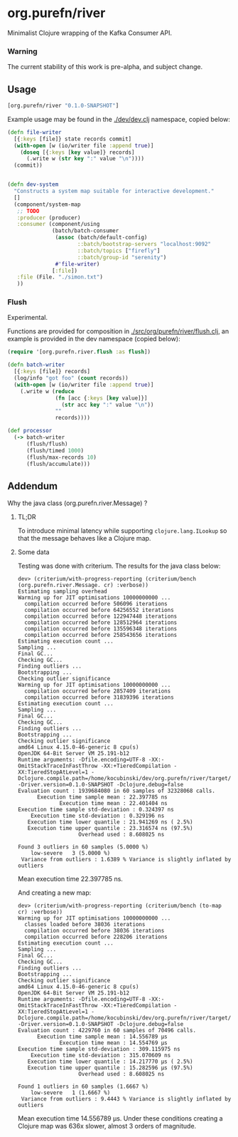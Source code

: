 * org.purefn/river
  Minimalist Clojure wrapping of the Kafka Consumer API.


*** Warning
  The current stability of this work is pre-alpha, and subject change.
  
** Usage
#+BEGIN_SRC clojure
[org.purefn/river "0.1.0-SNAPSHOT"] 
#+END_SRC   

   Example usage may be found in the [[./dev/dev.clj]] namespace, copied below:

#+BEGIN_SRC clojure
(defn file-writer
  [{:keys [file]} state records commit]
  (with-open [w (io/writer file :append true)]
    (doseq [{:keys [key value]} records]
      (.write w (str key ":" value "\n"))))
  (commit))


(defn dev-system
  "Constructs a system map suitable for interactive development."
  []
  (component/system-map
   ;; TODO
   :producer (producer)
   :consumer (component/using
              (batch/batch-consumer
               (assoc (batch/default-config)
                      ::batch/bootstrap-servers "localhost:9092"
                      ::batch/topics ["firefly"]
                      ::batch/group-id "serenity")
               #'file-writer)
              [:file])
   :file (File. "./simon.txt")
   ))
#+END_SRC

*** Flush

Experimental.

Functions are provided for composition in [[./src/org/purefn/river/flush.clj]], an example
is provided in the dev namespace (copied below):

#+BEGIN_SRC clojure
(require '[org.purefn.river.flush :as flush])

(defn batch-writer
  [{:keys [file]} records]
  (log/info "got foo" (count records))
  (with-open [w (io/writer file :append true)]
    (.write w (reduce
               (fn [acc {:keys [key value]}]
                 (str acc key ":" value "\n"))
               ""
               records))))

(def processor
  (-> batch-writer
      (flush/flush)
      (flush/timed 1000)
      (flush/max-records 10)
      (flush/accumulate)))
#+END_SRC

** Addendum

**** Why the java class (org.purefn.river.Message) ?

***** TL;DR
To introduce minimal latency while supporting ~clojure.lang.ILookup~ so that the message
behaves like a Clojure map.

***** Some data
Testing was done with criterium.  The results for the java class below:

#+BEGIN_EXAMPLE
dev> (criterium/with-progress-reporting (criterium/bench (org.purefn.river.Message. cr) :verbose))
Estimating sampling overhead
Warming up for JIT optimisations 10000000000 ...
  compilation occurred before 506096 iterations
  compilation occurred before 64256552 iterations
  compilation occurred before 122947448 iterations
  compilation occurred before 128512964 iterations
  compilation occurred before 135596348 iterations
  compilation occurred before 258543656 iterations
Estimating execution count ...
Sampling ...
Final GC...
Checking GC...
Finding outliers ...
Bootstrapping ...
Checking outlier significance
Warming up for JIT optimisations 10000000000 ...
  compilation occurred before 2857409 iterations
  compilation occurred before 31839396 iterations
Estimating execution count ...
Sampling ...
Final GC...
Checking GC...
Finding outliers ...
Bootstrapping ...
Checking outlier significance
amd64 Linux 4.15.0-46-generic 8 cpu(s)
OpenJDK 64-Bit Server VM 25.191-b12
Runtime arguments: -Dfile.encoding=UTF-8 -XX:-OmitStackTraceInFastThrow -XX:+TieredCompilation -XX:TieredStopAtLevel=1 -Dclojure.compile.path=/home/kocubinski/dev/org.purefn/river/target/classes -Driver.version=0.1.0-SNAPSHOT -Dclojure.debug=false
Evaluation count : 1939684080 in 60 samples of 32328068 calls.
      Execution time sample mean : 22.397785 ns
             Execution time mean : 22.401404 ns
Execution time sample std-deviation : 0.324397 ns
    Execution time std-deviation : 0.329196 ns
   Execution time lower quantile : 21.941269 ns ( 2.5%)
   Execution time upper quantile : 23.316574 ns (97.5%)
                   Overhead used : 8.608025 ns

Found 3 outliers in 60 samples (5.0000 %)
	low-severe	 3 (5.0000 %)
 Variance from outliers : 1.6389 % Variance is slightly inflated by outliers
#+END_EXAMPLE
Mean execution time 22.397785 ns.

And creating a new map:

#+BEGIN_EXAMPLE
dev> (criterium/with-progress-reporting (criterium/bench (to-map cr) :verbose))
Warming up for JIT optimisations 10000000000 ...
  classes loaded before 38036 iterations
  compilation occurred before 38036 iterations
  compilation occurred before 228206 iterations
Estimating execution count ...
Sampling ...
Final GC...
Checking GC...
Finding outliers ...
Bootstrapping ...
Checking outlier significance
amd64 Linux 4.15.0-46-generic 8 cpu(s)
OpenJDK 64-Bit Server VM 25.191-b12
Runtime arguments: -Dfile.encoding=UTF-8 -XX:-OmitStackTraceInFastThrow -XX:+TieredCompilation -XX:TieredStopAtLevel=1 -Dclojure.compile.path=/home/kocubinski/dev/org.purefn/river/target/classes -Driver.version=0.1.0-SNAPSHOT -Dclojure.debug=false
Evaluation count : 4229760 in 60 samples of 70496 calls.
      Execution time sample mean : 14.556789 µs
             Execution time mean : 14.554769 µs
Execution time sample std-deviation : 309.115975 ns
    Execution time std-deviation : 315.070609 ns
   Execution time lower quantile : 14.217770 µs ( 2.5%)
   Execution time upper quantile : 15.282596 µs (97.5%)
                   Overhead used : 8.608025 ns

Found 1 outliers in 60 samples (1.6667 %)
	low-severe	 1 (1.6667 %)
 Variance from outliers : 9.4443 % Variance is slightly inflated by outliers
#+END_EXAMPLE

Mean execution time 14.556789 µs.  Under these conditions creating a Clojure map was 
636x slower, almost 3 orders of magnitude.
